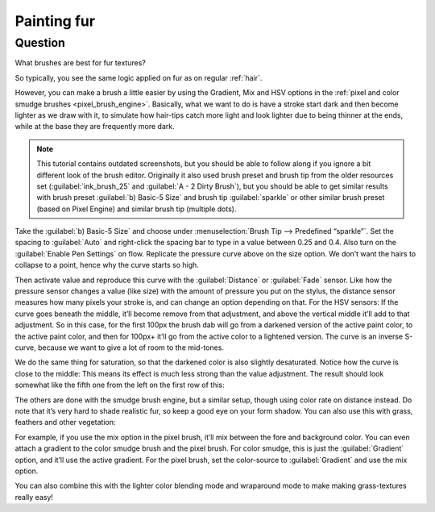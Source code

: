 .. meta::
   :description lang=en:
        A tutorial about creating fur in Krita.

.. metadata-placeholder
   :authors: - Wolthera van Hövell tot Westerflier <griffinvalley@gmail.com>
   :license: GNU free documentation license 1.3 or later.

.. _Fur:

==============
Painting fur
==============

Question
--------

What brushes are best for fur textures?

.. image:: /images/brush-tips/Krita-brushtips-fur_01.png
    :alt: Some example of furs and hair.

So typically, you see the same logic applied on fur as on regular :ref:`hair`.

However, you can make a brush a little easier by using the Gradient, Mix and HSV options in the :ref:`pixel and color smudge brushes <pixel_brush_engine>`. Basically, what we want to do is have a stroke start dark and then become lighter as we draw with it, to simulate how hair-tips catch more light and look lighter due to being thinner at the ends, while at the base they are frequently more dark.

.. note::
    
    This tutorial contains outdated screenshots, but you should be able to follow along if you ignore a bit different look of the brush editor. Originally it also used brush preset and brush tip from the older resources set (:guilabel:`ink_brush_25` and :guilabel:`A - 2 Dirty Brush`), but you should be able to get similar results with brush preset :guilabel:`b) Basic-5 Size` and brush tip :guilabel:`sparkle` or other similar brush preset (based on Pixel Engine) and similar brush tip (multiple dots). 


.. image:: /images/brush-tips/Krita-brushtips-fur_02.png
    :alt: Brush setting dialog for fur brush.

Take the :guilabel:`b) Basic-5 Size` and choose under :menuselection:`Brush Tip --> Predefined “sparkle”`. Set the spacing to :guilabel:`Auto` and right-click the spacing bar to type in a value between 0.25 and 0.4. Also turn on the :guilabel:`Enable Pen Settings` on flow. Replicate the pressure curve above on the size option. We don’t want the hairs to collapse to a point, hence why the curve starts so high.

.. image:: /images/brush-tips/Krita-brushtips-fur_03.png
    :alt: Brush setting dialog for fur.

Then activate value and reproduce this curve with the :guilabel:`Distance` or :guilabel:`Fade` sensor. Like how the pressure sensor changes a value (like size) with the amount of pressure you put on the stylus, the distance sensor measures how many pixels your stroke is, and can change an option depending on that. For the HSV sensors: If the curve goes beneath the middle, it’ll become remove from that adjustment, and above the vertical middle it’ll add to that adjustment. So in this case, for the first 100px the brush dab will go from a darkened version of the active paint color, to the active paint color, and then for 100px+ it’ll go from the active color to a lightened version. The curve is an inverse S-curve, because we want to give a lot of room to the mid-tones.

.. image:: /images/brush-tips/Krita-brushtips-fur_04.png
    :alt: Brush setting dialog showing color gradation.

We do the same thing for saturation, so that the darkened color is also slightly desaturated. Notice how the curve is close to the middle: This means its effect is much less strong than the value adjustment. The result should look somewhat like the fifth one from the left on the first row of this:

.. image:: /images/brush-tips/Krita-brushtips-fur_05.png
    :alt: Result of the brush that we made.

The others are done with the smudge brush engine, but a similar setup, though using color rate on distance instead. Do note that it’s very hard to shade realistic fur, so keep a good eye on your form shadow. You can also use this with grass, feathers and other vegetation:

.. image:: /images/brush-tips/Krita-brushtips-fur_06.png
    :alt: Using the fur brush to make grass and hair.

For example, if you use the mix option in the pixel brush, it’ll mix between the fore and background color. You can even attach a gradient to the color smudge brush and the pixel brush. For color smudge, this is just the :guilabel:`Gradient` option, and it’ll use the active gradient. For the pixel brush, set the color-source to :guilabel:`Gradient` and use the mix option.

.. image:: /images/brush-tips/Krita-brushtips-fur_07.png
    :alt: Fur brush with the color source to gradient and mix option.

You can also combine this with the lighter color blending mode and wraparound mode to make making grass-textures really easy!

